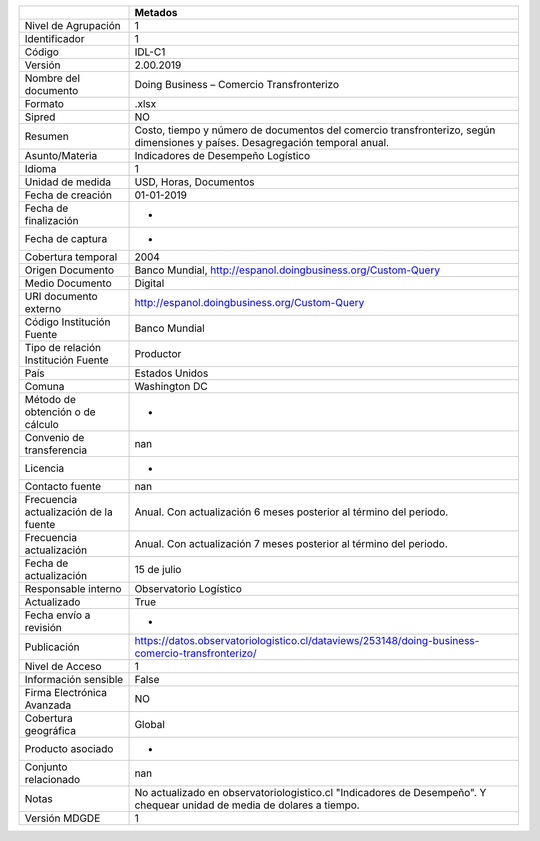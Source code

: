 =====================================  ============================================================================================================================
..                                     Metados
=====================================  ============================================================================================================================
Nivel de Agrupación                    1
Identificador                          1
Código                                 IDL-C1
Versión                                2.00.2019
Nombre del documento                   Doing Business – Comercio Transfronterizo
Formato                                .xlsx
Sipred                                 NO
Resumen                                Costo, tiempo y número de documentos del comercio transfronterizo, según dimensiones y países. Desagregación temporal anual.
Asunto/Materia                         Indicadores de Desempeño Logístico
Idioma                                 1
Unidad de medida                       USD, Horas, Documentos
Fecha de creación                      01-01-2019
Fecha de finalización                  -
Fecha de captura                       -
Cobertura temporal                     2004
Origen Documento                       Banco Mundial, http://espanol.doingbusiness.org/Custom-Query
Medio Documento                        Digital
URI documento externo                  http://espanol.doingbusiness.org/Custom-Query
Código Institución Fuente              Banco Mundial
Tipo de relación Institución Fuente    Productor
País                                   Estados Unidos
Comuna                                 Washington DC
Método de obtención o de cálculo       -
Convenio de transferencia              nan
Licencia                               -
Contacto fuente                        nan
Frecuencia actualización de la fuente  Anual. Con actualización 6 meses posterior al término del periodo.
Frecuencia actualización               Anual. Con actualización 7 meses posterior al término del periodo.
Fecha de actualización                 15 de julio
Responsable interno                    Observatorio Logístico
Actualizado                            True
Fecha envío a revisión                 -
Publicación                            https://datos.observatoriologistico.cl/dataviews/253148/doing-business-comercio-transfronterizo/
Nivel de Acceso                        1
Información sensible                   False
Firma Electrónica Avanzada             NO
Cobertura geográfica                   Global
Producto asociado                      -
Conjunto relacionado                   nan
Notas                                  No actualizado en observatoriologistico.cl "Indicadores de Desempeño". Y chequear unidad de media de dolares a tiempo.
Versión MDGDE                          1
=====================================  ============================================================================================================================